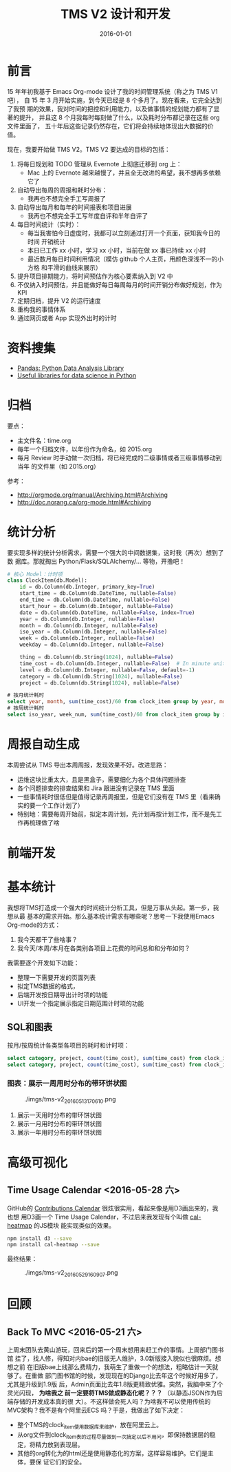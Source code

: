 #+TITLE: TMS V2 设计和开发
#+DATE: 2016-01-01 

* 前言
15 年年初我基于 Emacs Org-mode 设计了我的时间管理系统（称之为 TMS V1 吧），
自 15 年 3 月开始实施，到今天已经是 8 个多月了。现在看来，它完全达到了我预
期的效果，我对时间的把控和利用能力，以及做事情的规划能力都有了显著的提升，
并且这 8 个月我每时每刻做了什么，以及耗时分布都记录在这些 org 文件里面了，
五十年后这些记录仍然存在，它们将会持续地体现出大数据的价值。

现在，我要开始做 TMS V2。TMS V2 要达成的目标的包括：
1. 将每日规划和 TODO 管理从 Evernote 上彻底迁移到 org 上：
   - Mac 上的 Evernote 越来越慢了，并且全无改进的希望，我不想再多依赖它了
2. 自动导出每周的周报和耗时分布：
   - 我再也不想完全手工写周报了
3. 自动导出每月和每年的时间报表和项目进展
   - 我再也不想完全手工写年度自评和半年自评了
4. 每日时间统计（实时）：
   - 每当我害怕今日虚度时，我都可以立刻通过打开一个页面，获知我今日的时间
     开销统计
   - 本日已工作 xx 小时，学习 xx 小时，当前在做 xx 事已持续 xx 小时
   - 最近数月每日时间利用情况（模仿 github 个人主页，用颜色深浅不一的小方格
     和平滑的曲线来展示）
5. 提升项目排期能力，将时间预估作为核心要素纳入到 V2 中
6. 不仅纳入时间预估，并且能做好每日每周每月的时间开销分布做好规划，作为 KPI
7. 定期归档，提升 V2 的运行速度
8. 重构我的事情体系
9. 通过网页或者 App 实现外出时的计时

* 资料搜集
- [[http://pandas.pydata.org/][Pandas: Python Data Analysis Library]]  
- [[https://github.com/rasbt/pattern_classification/blob/master/resources/python_data_libraries.md][Useful libraries for data science in Python]]

* 归档
要点：
- 主文件名：time.org
- 每年一个归档文件，以年份作为命名，如 2015.org
- 每月 Review 时手动做一次归档，将已经完成的二级事情或者三级事情移动到当年
  的文件里（如 2015.org）

参考：
- http://orgmode.org/manual/Archiving.html#Archiving
- http://doc.norang.ca/org-mode.html#Archiving

* 统计分析
要实现多样的统计分析需求，需要一个强大的中间数据集，这时我（再次）想到了数
据库。那就掏出 Python/Flask/SQLAlchemy/... 等物，开撸吧！

#+BEGIN_SRC python
# 核心 Model：计时项
class ClockItem(db.Model):
    id = db.Column(db.Integer, primary_key=True)
    start_time = db.Column(db.DateTime, nullable=False)
    end_time = db.Column(db.DateTime, nullable=False)
    start_hour = db.Column(db.Integer, nullable=False)
    date = db.Column(db.DateTime, nullable=False, index=True)
    year = db.Column(db.Integer, nullable=False)
    month = db.Column(db.Integer, nullable=False)
    iso_year = db.Column(db.Integer, nullable=False)
    week = db.Column(db.Integer, nullable=False)
    weekday = db.Column(db.Integer, nullable=False)

    thing = db.Column(db.String(1024), nullable=False)
    time_cost = db.Column(db.Integer, nullable=False)  # In minute unites
    level = db.Column(db.Integer, nullable=False, default=-1)
    category = db.Column(db.String(1024), nullable=False)
    project = db.Column(db.String(1024), nullable=False)
#+END_SRC

#+BEGIN_SRC sql
# 按月统计耗时
select year, month, sum(time_cost)/60 from clock_item group by year, month;
# 按周统计耗时
select iso_year, week_num, sum(time_cost)/60 from clock_item group by iso_year, week_num;
#+END_SRC

* 周报自动生成
本周尝试从 TMS 导出本周周报，发现效果不好。改进思路：
- 运维这块比重太大，且是黑盒子，需要细化为各个具体问题排查
- 各个问题排查的排查结果和 Jira 跟进没有记录在 TMS 里面
- 一些事情耗时很低但是值得记录再周报里，但是它们没有在 TMS 里（看来确实的要一个工作计划了）
- 特别地：需要每周开始前，拟定本周计划，先计划再按计划工作，而不是先工作再梳理做了啥
* 前端开发

* 基本统计
我想将TMS打造成一个强大的时间统计分析工具，但是万事从头起。第一步，我想从最
基本的需求开始。那么基本统计需求有哪些呢？思考一下我使用Emacs Org-mode的方式：
1. 我今天都干了些啥事？
2. 我今天/本周/本月在各类别各项目上花费的时间总和和分布如何？
   
我需要逐个开发如下功能：
- 整理一下需要开发的页面列表
- 拟定TMS数据的格式，
- 后端开发按日期导出计时项的功能
- UI开发一个指定展示指定日期范围计时项的功能

** SQL和图表
按月/按周统计各类型各项目的耗时和计时项：
#+BEGIN_SRC sql
select category, project, count(time_cost), sum(time_cost) from clock_item where year = 2016 and month = 5 group by category, project;
select category, project, count(time_cost), sum(time_cost) from clock_item where iso_year = 2016 and week = 5 group by category, project;
#+END_SRC

*** 图表：展示一周用时分布的带环饼状图
#+CAPTION: ./imgs/tms-v2_20160513170610.png
[[./imgs/tms-v2_20160513170610.png]]

1. 展示一天用时分布的带环饼状图
1. 展示一月用时分布的带环饼状图
1. 展示一年用时分布的带环饼状图

* 高级可视化
** Time Usage Calendar <2016-05-28 六>
GitHub的 [[https://github.com/blog/1360-introducing-contributions][Contributions Calendar]] 很炫很实用，看起来像是用D3画出来的，我也想
用D3画一个 Time Usage Calendar，不过后来我发现有个叫做 [[https://github.com/wa0x6e/cal-heatmap][cal-heatmap]] 的JS模块
能实现类似的效果。

#+BEGIN_SRC sh
npm install d3 --save
npm install cal-heatmap --save
#+END_SRC

最终结果：
#+CAPTION: ./imgs/tms-v2_20160529160907.png
[[./imgs/tms-v2_20160529160907.png]]

* 回顾
** Back To MVC <2016-05-21 六>
上周末团队去黄山游玩，回来后的第一个周末想用来赶工作的事情。上周部门图书馆
挂了，找人修，得知对内bae的旧版无人维护，3.0新版接入貌似也很麻烦。想想之前
在旧版bae上线那么费精力，我萌生了重做一个的想法，粗略估计一天就够了。在重做
部门图书馆的时候，发现现在的Django比去年这个时候好用多了，尤其是升级到1.9版
后，Admin页面比去年1.8版更精致优雅。突然，我脑中来了个灵光闪现， *为啥我之
前一定要将TMS做成静态化呢？？？* （以静态JSON作为后端存储的开发成本真的很
大）。不这样做会死人吗？为啥我不可以使用传统的MVC架构？我不是有个阿里云ECS
吗？于是，我做出了如下决定：
- 整个TMS的clock_item使用数据库来维护，放在阿里云上。
- 从org文件到clock_item表的过程尽量做到一次搞定以后不用问，即保持数据层的稳
  定，将精力放到表现层。
- 其他的org转化为的html还是使用静态化的方案，这样容易维护。它们是主体，要保
  证它们的安全。
